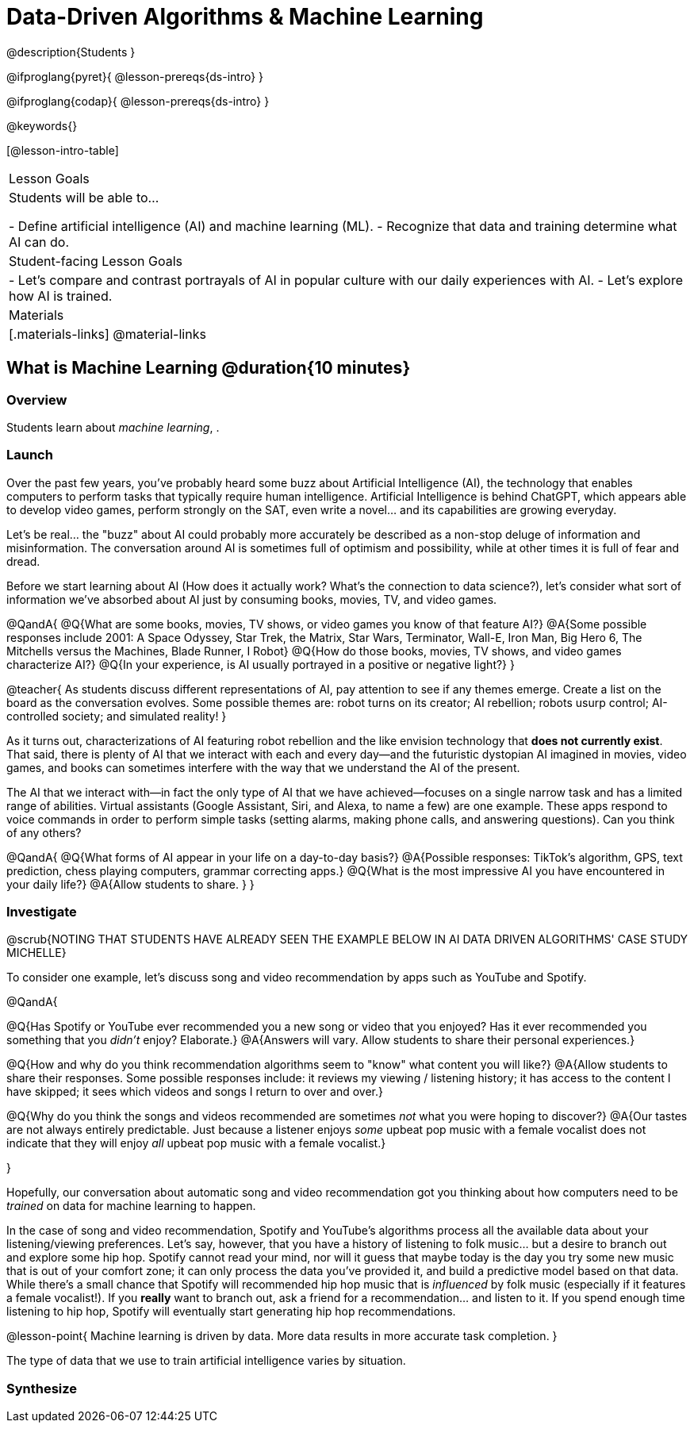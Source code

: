 = Data-Driven Algorithms & Machine Learning

@description{Students }

@ifproglang{pyret}{
@lesson-prereqs{ds-intro}
}

@ifproglang{codap}{
@lesson-prereqs{ds-intro}
}

@keywords{}

[@lesson-intro-table]
|===
| Lesson Goals
| Students will be able to...

- Define artificial intelligence (AI) and machine learning (ML).
- Recognize that data and training determine what AI can do.

| Student-facing Lesson Goals
|

- Let's compare and contrast portrayals of AI in popular culture with our daily experiences with AI.
- Let's explore how AI is trained.

| Materials
|[.materials-links]
@material-links

|===

== What is Machine Learning @duration{10 minutes}

=== Overview
Students learn about __machine learning__, .


=== Launch

Over the past few years, you've probably heard some buzz about Artificial Intelligence (AI), the technology that enables computers to perform tasks that typically require human intelligence. Artificial Intelligence is behind ChatGPT, which appears able to develop video games, perform strongly on the SAT, even write a novel... and its capabilities are growing everyday.

Let's be real... the "buzz" about AI could probably more accurately be described as a non-stop deluge of information and misinformation. The conversation around AI is sometimes full of optimism and possibility, while at other times it is full of fear and dread.

Before we start learning about AI (How does it actually work? What's the connection to data science?), let's consider what sort of information we've absorbed about AI just by consuming books, movies, TV, and video games.

@QandA{
@Q{What are some books, movies, TV shows, or video games you know of that feature AI?}
@A{Some possible responses include 2001: A Space Odyssey, Star Trek, the Matrix, Star Wars, Terminator, Wall-E, Iron Man, Big Hero 6, The Mitchells versus the Machines, Blade Runner, I Robot}
@Q{How do those books, movies, TV shows, and video games characterize AI?}
@Q{In your experience, is AI usually portrayed in a positive or negative light?}
}

@teacher{
As students discuss different representations of AI, pay attention to see if any themes emerge. Create a list on the board as the conversation evolves. Some possible themes are: robot turns on its creator; AI rebellion; robots usurp control; AI-controlled society; and simulated reality!
}

As it turns out, characterizations of AI featuring robot rebellion and the like envision technology that *does not currently exist*.  That said, there is plenty of AI that we interact with each and every day—and the futuristic dystopian AI imagined in movies, video games, and books can sometimes interfere with the way that we understand the AI of the present.

The AI that we interact with—in fact the only type of AI that we have achieved—focuses on a single narrow task and has a limited range of abilities. Virtual assistants (Google Assistant, Siri, and Alexa, to name a few) are one example. These apps respond to voice commands in order to perform simple tasks (setting alarms, making phone calls, and answering questions). Can you think of any others?

@QandA{
@Q{What forms of AI appear in your life on a day-to-day basis?}
@A{Possible responses: TikTok’s algorithm, GPS, text prediction, chess playing computers, grammar correcting apps.}
@Q{What is the most impressive AI you have encountered in your daily life?}
@A{Allow students to share. }
}

=== Investigate

@scrub{NOTING THAT STUDENTS HAVE ALREADY SEEN THE EXAMPLE BELOW IN AI DATA DRIVEN ALGORITHMS' CASE STUDY MICHELLE}

To consider one example, let's discuss song and video recommendation by apps such as YouTube and Spotify.

@QandA{

@Q{Has Spotify or YouTube ever recommended you a new song or video that you enjoyed? Has it ever recommended you something that you _didn't_ enjoy? Elaborate.}
@A{Answers will vary. Allow students to share their personal experiences.}

@Q{How and why do you think recommendation algorithms seem to "know" what content you will like?}
@A{Allow students to share their responses. Some possible responses include: it reviews my viewing / listening history; it has access to the content I have skipped; it sees which videos and songs I return to over and over.}

@Q{Why do you think the songs and videos recommended are sometimes _not_ what you were hoping to discover?}
@A{Our tastes are not always entirely predictable. Just because a listener enjoys _some_ upbeat pop music with a female vocalist does not indicate that they will enjoy _all_ upbeat pop music with a female vocalist.}

}

Hopefully, our conversation about automatic song and video recommendation got you thinking about how computers need to be _trained_ on data for machine learning to happen.

In the case of song and video recommendation, Spotify and YouTube's algorithms process all the available data about your listening/viewing preferences. Let's say, however, that you have a history of listening to folk music... but a desire to branch out and explore some hip hop. Spotify cannot read your mind, nor will it guess that maybe today is the day you try some new music that is out of your comfort zone; it can only process the data you've provided it, and build a predictive model based on that data. While there's a small chance that Spotify will recommended hip hop music that is _influenced_ by folk music (especially if it features a female vocalist!). If you *really* want to branch out, ask a friend for a recommendation... and listen to it. If you spend enough time listening to hip hop, Spotify will eventually start generating hip hop recommendations.

@lesson-point{
Machine learning is driven by data. More data results in more accurate task completion.
}

The type of data that we use to train artificial intelligence varies by situation.



=== Synthesize


